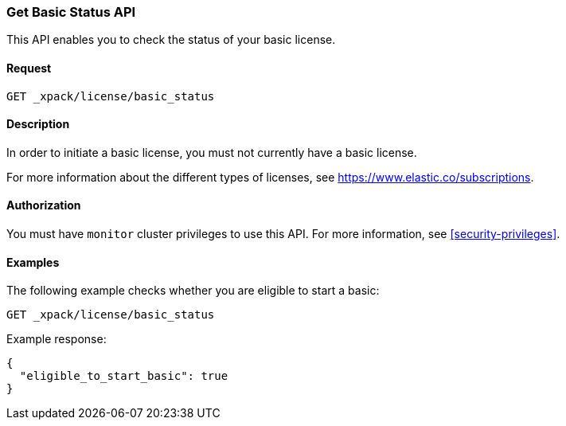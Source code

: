 [role="xpack"]
[testenv="basic"]
[[get-basic-status]]
=== Get Basic Status API

This API enables you to check the status of your basic license.

[float]
==== Request

`GET _xpack/license/basic_status`

[float]
==== Description

In order to initiate a basic license, you must not currently have a basic
license.

For more information about the different types of licenses, see
https://www.elastic.co/subscriptions.

==== Authorization

You must have `monitor` cluster privileges to use this API.
For more information, see <<security-privileges>>.

[float]
==== Examples

The following example checks whether you are eligible to start a basic:

[source,js]
------------------------------------------------------------
GET _xpack/license/basic_status
------------------------------------------------------------
// CONSOLE

Example response:
[source,js]
------------------------------------------------------------
{
  "eligible_to_start_basic": true
}
------------------------------------------------------------
// TESTRESPONSE[s/"eligible_to_start_basic": true/"eligible_to_start_basic": $body.eligible_to_start_basic/]
